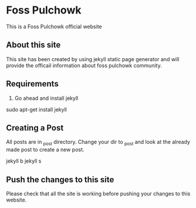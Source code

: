 * Foss Pulchowk
This is a Foss Pulchowk official website 

** About this site
This site has been created by using jekyll static page generator and will provide the officail information about foss pulchowk community.

** Requirements
1. Go ahead and install jekyll
#+SRC_BASH
sudo apt-get install jekyll
#+ENDSRC

** Creating a Post
All posts are in _post directory. Change your dir to _post and look at the already made post to create a new post.
#+SRC_BASH
jekyll b
jekyll s
#+END_SRC

** Push the changes to this site
Please check that all the site is working before pushing your changes to this website.
 
